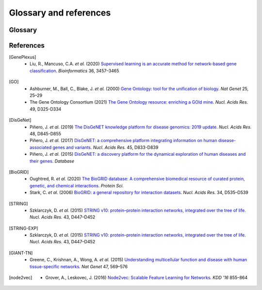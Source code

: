 Glossary and references
=======================

Glossary
--------

.. glossary::
   Edgelist
      An edge-list file (``.edg``) is a representation of the network. It
      contains either two columns (unweighted) or three columns (weighted).
      The first two columns are gene pairs representing edges in the network.
      Since the network is assumed to be undirected, reversed direction is
      unnecessary. When the network is weigthed, the edge weights should be
      encoded in the third column.

      .. code-block::

         gene1  gene2   <weight>

   Adjacency
      Adjacency matrix representation of a network. Let :math:`G = (V, E, s)`
      be a connected weighted undirected graph with node index set :math:`V`,
      edge set :math:`E`, and an edge weight mapping :math:`w`. The adjacency
      matrix is

      .. math::

         A_{i,j} = \begin{cases}
            w(i, j) & \text{if } (i, j) \in E\\
            0 & \text{if } (i, j) \notin E\\
         \end{cases}

   RWR
      Random walk with restart (RWR) is the process of iteratively walking on
      the graph :math:`G` with some propability :math:`\beta \in (0, 1)` to
      restart, i.e., teleporting back to the starting node.

      More specifically, let :math:`P = A D^{-1}` be the random walk matrix
      (column normalized), where :math:`D` is a diagonal matrix of node
      degrees: :math:`D_{i,i} = \text{deg}(i) = \sum_{j \in V} A_{i,j}`.
      Furthermore, let :math:`y \in \mathbb{R}^{|V|}` be a probability
      distribution of initial "heat" in each node. Then, the one hop random
      walk (or propagation) is :math:`\text{PROP}(G, y) = P y`.

      Finally, we can iteratively compute the random walk (or heat)
      distribution :math:`y^{(t+1)}` at :math:`t+1` step as

      .. math::

         y^{(t+1)} = \beta y^{(0)} + (1 - \beta) \text{PROP}(G, y^{(t)})

      And the RWR distribution is taken as
      :math:`\hat y = \lim_{t \to \infty} y^{(t)}`

   Influence
      Influence matrix representation of a network. It is the closed form
      solution of the :term:`RWR`. In particular, the influence matrix is

      .. math::

         F = \beta (I - (1 - \beta)P)^{-1}

      Then, given any initial heat distribution :math:`y^{(0)}`, the solution
      to the RWR is

      .. math::

         \hat y = \lim_{t \to \infty} y^{(t)} = F y^{(0)}

   Embedding
      Node2vec embeddings generated using [node2vec]_.

   GSC
      A gene set collection (GSC) is a set of gene sets, each of which defines
      a set of positive genes for a specific term (i.e., a label). Currently
      supported GSCs are [GO]_ and [DisGeNet]_.

References
----------

.. [GenePlexus]
   * Liu, R., Mancuso, C.A. *et al.* (2020) `Supervised learning is an accurate method for network-based gene classification <https://doi.org/10.1093/bioinformatics/btaa150>`_. *Bioinformatics* 36, 3457–3465
.. [GO]
   * Ashburner, M., Ball, C., Blake, J. *et al.* (2000) `Gene Ontology: tool for the unification of biology <https://doi.org/10.1038/75556>`_. *Nat Genet* 25, 25–29
   * The Gene Ontology Consortium (2021) `The Gene Ontology resource: enriching a GOld mine <https://doi.org/10.1093/nar/gkaa1113>`_. *Nucl. Acids Res.* 49, D325-D334
.. [DisGeNet]
   * Piñero, J. *et al.* (2019) `The DisGeNET knowledge platform for disease genomics: 2019 update <https://doi.org/10.1093/nar/gkz1021>`_. *Nucl. Acids Res.* 48, D845-D855
   * Piñero, J. *et al.* (2017) `DisGeNET: a comprehensive platform integrating information on human disease-associated genes and variants <https://doi.org/10.1093/nar/gkw943>`_. *Nucl. Acids Res.* 45, D833-D839
   *  Piñero, J. *et al.* (2015) `DisGeNET: a discovery platform for the dynamical exploration of human diseases and their genes <https://doi.org/10.1093/database/bav028>`_. *Database*
.. [BioGRID]
   * Oughtred, R. *et al.* (2020) `The BioGRID database: A comprehensive biomedical resource of curated protein, genetic, and chemical interactions <https://doi.org/10.1002/pro.3978>`_. *Protein Sci.*
   * Stark, C. *et al.* (2006) `BioGRID: a general repository for interaction datasets <https://doi.org/10.1093/nar/gkj109>`_. *Nucl. Acids Res.* 34, D535–D539
.. [STRING]
   * Szklarczyk, D. *et al.* (2015) `STRING v10: protein–protein interaction networks, integrated over the tree of life <https://doi.org/10.1093/nar/gku1003>`_. *Nucl. Acids Res.* 43, D447–D452
.. [STRING-EXP]
   * Szklarczyk, D. *et al.* (2015) `STRING v10: protein–protein interaction networks, integrated over the tree of life <https://doi.org/10.1093/nar/gku1003>`_. *Nucl. Acids Res.* 43, D447–D452
.. [GIANT-TN]
   * Greene, C., Krishnan, A., Wong, A. *et al.* (2015) `Understanding multicellular function and disease with human tissue-specific networks <https://doi.org/10.1038/ng.3259>`_. *Nat Genet* 47, 569–576
.. [node2vec]
   * Grover, A., Leskovec, J. (2016) `Node2vec: Scalable Feature Learning for Networks <https://doi.org/10.1145/2939672.2939754>`_. *KDD '16* 855–864
